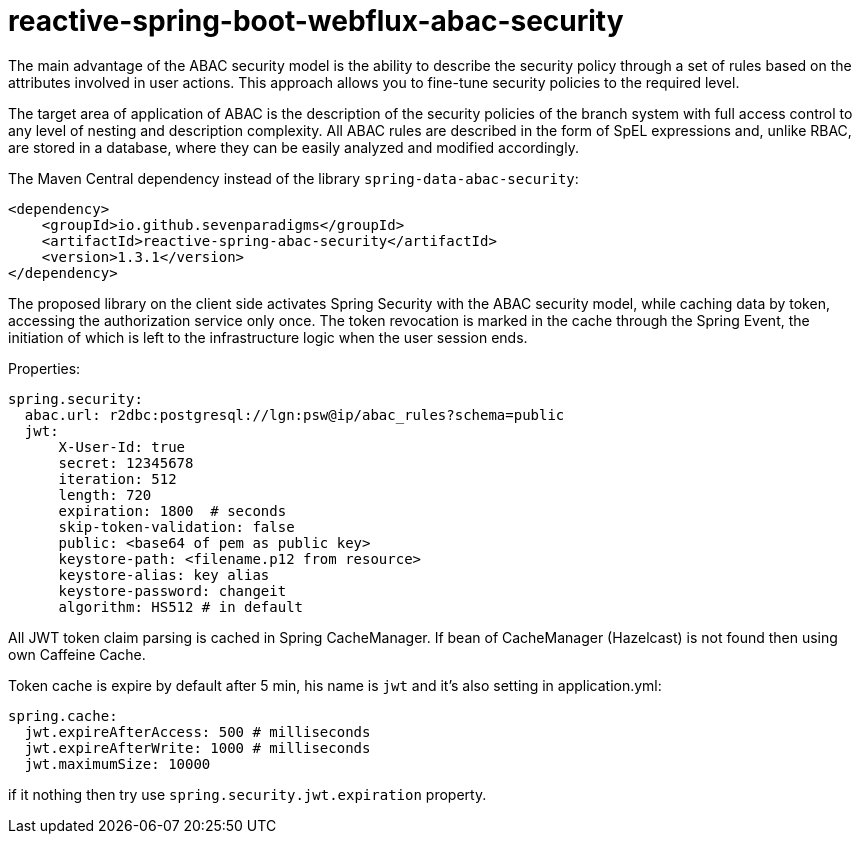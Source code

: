 = reactive-spring-boot-webflux-abac-security

The main advantage of the ABAC security model is the ability to describe the security policy through a set of rules based on the attributes involved in user actions. This approach allows you to fine-tune security policies to the required level.

The target area of application of ABAC is the description of the security policies of the branch system with full access control to any level of nesting and description complexity. All ABAC rules are described in the form of SpEL expressions and, unlike RBAC, are stored in a database, where they can be easily analyzed and modified accordingly.

The Maven Central dependency instead of the library `spring-data-abac-security`:

[source,xml]
----
<dependency>
    <groupId>io.github.sevenparadigms</groupId>
    <artifactId>reactive-spring-abac-security</artifactId>
    <version>1.3.1</version>
</dependency>
----

The proposed library on the client side activates Spring Security with the ABAC security model, while caching data by token, accessing the authorization service only once. The token revocation is marked in the cache through the Spring Event, the initiation of which is left to the infrastructure logic when the user session ends.

Properties:
[source,yaml]
----
spring.security:
  abac.url: r2dbc:postgresql://lgn:psw@ip/abac_rules?schema=public
  jwt:
      X-User-Id: true
      secret: 12345678
      iteration: 512
      length: 720
      expiration: 1800  # seconds
      skip-token-validation: false
      public: <base64 of pem as public key>
      keystore-path: <filename.p12 from resource>
      keystore-alias: key alias
      keystore-password: changeit
      algorithm: HS512 # in default
----

All JWT token claim parsing is cached in Spring CacheManager. If bean of CacheManager (Hazelcast) is not found then using own Caffeine Cache.

Token cache is expire by default after 5 min, his name is `jwt` and it's also setting in application.yml:

[source,yaml]
----
spring.cache:
  jwt.expireAfterAccess: 500 # milliseconds
  jwt.expireAfterWrite: 1000 # milliseconds
  jwt.maximumSize: 10000
----

if it nothing then try use `spring.security.jwt.expiration` property.
